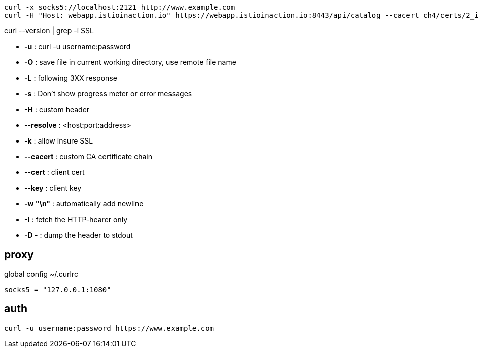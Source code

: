 
----
curl -x socks5://localhost:2121 http://www.example.com
curl -H "Host: webapp.istioinaction.io" https://webapp.istioinaction.io:8443/api/catalog --cacert ch4/certs/2_intermediate/certs/ca-chain.cert.pem --resolve webapp.istioinaction.io:8443:127.0.0.1
----

curl --version | grep -i SSL

- *-u* : curl -u username:password
- *-O* : save file in current working directory, use remote file name
- *-L* : following 3XX  response
- *-s* : Don't show progress meter or error messages
- *-H* : custom header
- *--resolve* : <host:port:address>
- *-k* : allow insure SSL
- *--cacert* : custom CA certificate chain
- *--cert* : client cert
- *--key* : client key
- *-w "\n"* : automatically add newline
- *-I* : fetch the HTTP-hearer only
- *-D -* : dump the header to stdout

== proxy
global config
~/.curlrc
----
socks5 = "127.0.0.1:1080"
----

== auth
----
curl -u username:password https://www.example.com
----
